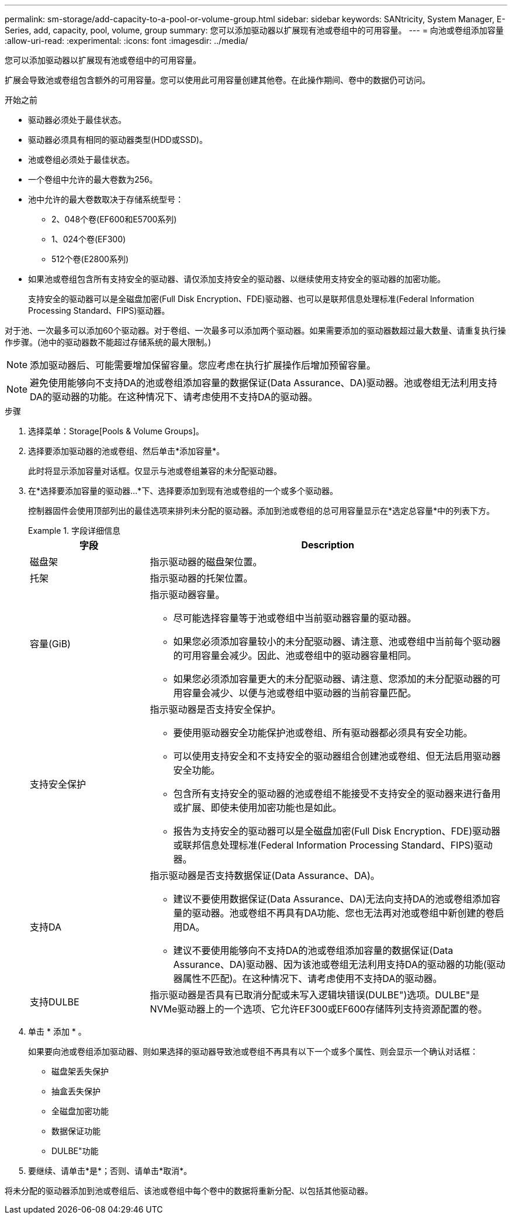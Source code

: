 ---
permalink: sm-storage/add-capacity-to-a-pool-or-volume-group.html 
sidebar: sidebar 
keywords: SANtricity, System Manager, E-Series, add, capacity, pool, volume, group 
summary: 您可以添加驱动器以扩展现有池或卷组中的可用容量。 
---
= 向池或卷组添加容量
:allow-uri-read: 
:experimental: 
:icons: font
:imagesdir: ../media/


[role="lead"]
您可以添加驱动器以扩展现有池或卷组中的可用容量。

扩展会导致池或卷组包含额外的可用容量。您可以使用此可用容量创建其他卷。在此操作期间、卷中的数据仍可访问。

.开始之前
* 驱动器必须处于最佳状态。
* 驱动器必须具有相同的驱动器类型(HDD或SSD)。
* 池或卷组必须处于最佳状态。
* 一个卷组中允许的最大卷数为256。
* 池中允许的最大卷数取决于存储系统型号：
+
** 2、048个卷(EF600和E5700系列)
** 1、024个卷(EF300)
** 512个卷(E2800系列)


* 如果池或卷组包含所有支持安全的驱动器、请仅添加支持安全的驱动器、以继续使用支持安全的驱动器的加密功能。
+
支持安全的驱动器可以是全磁盘加密(Full Disk Encryption、FDE)驱动器、也可以是联邦信息处理标准(Federal Information Processing Standard、FIPS)驱动器。



对于池、一次最多可以添加60个驱动器。对于卷组、一次最多可以添加两个驱动器。如果需要添加的驱动器数超过最大数量、请重复执行操作步骤。(池中的驱动器数不能超过存储系统的最大限制。)

[NOTE]
====
添加驱动器后、可能需要增加保留容量。您应考虑在执行扩展操作后增加预留容量。

====
[NOTE]
====
避免使用能够向不支持DA的池或卷组添加容量的数据保证(Data Assurance、DA)驱动器。池或卷组无法利用支持DA的驱动器的功能。在这种情况下、请考虑使用不支持DA的驱动器。

====
.步骤
. 选择菜单：Storage[Pools & Volume Groups]。
. 选择要添加驱动器的池或卷组、然后单击*添加容量*。
+
此时将显示添加容量对话框。仅显示与池或卷组兼容的未分配驱动器。

. 在*选择要添加容量的驱动器...*下、选择要添加到现有池或卷组的一个或多个驱动器。
+
控制器固件会使用顶部列出的最佳选项来排列未分配的驱动器。添加到池或卷组的总可用容量显示在*选定总容量*中的列表下方。

+
.字段详细信息
====
[cols="25h,~"]
|===
| 字段 | Description 


 a| 
磁盘架
 a| 
指示驱动器的磁盘架位置。



 a| 
托架
 a| 
指示驱动器的托架位置。



 a| 
容量(GiB)
 a| 
指示驱动器容量。

** 尽可能选择容量等于池或卷组中当前驱动器容量的驱动器。
** 如果您必须添加容量较小的未分配驱动器、请注意、池或卷组中当前每个驱动器的可用容量会减少。因此、池或卷组中的驱动器容量相同。
** 如果您必须添加容量更大的未分配驱动器、请注意、您添加的未分配驱动器的可用容量会减少、以便与池或卷组中驱动器的当前容量匹配。




 a| 
支持安全保护
 a| 
指示驱动器是否支持安全保护。

** 要使用驱动器安全功能保护池或卷组、所有驱动器都必须具有安全功能。
** 可以使用支持安全和不支持安全的驱动器组合创建池或卷组、但无法启用驱动器安全功能。
** 包含所有支持安全的驱动器的池或卷组不能接受不支持安全的驱动器来进行备用或扩展、即使未使用加密功能也是如此。
** 报告为支持安全的驱动器可以是全磁盘加密(Full Disk Encryption、FDE)驱动器或联邦信息处理标准(Federal Information Processing Standard、FIPS)驱动器。




 a| 
支持DA
 a| 
指示驱动器是否支持数据保证(Data Assurance、DA)。

** 建议不要使用数据保证(Data Assurance、DA)无法向支持DA的池或卷组添加容量的驱动器。池或卷组不再具有DA功能、您也无法再对池或卷组中新创建的卷启用DA。
** 建议不要使用能够向不支持DA的池或卷组添加容量的数据保证(Data Assurance、DA)驱动器、因为该池或卷组无法利用支持DA的驱动器的功能(驱动器属性不匹配)。在这种情况下、请考虑使用不支持DA的驱动器。




 a| 
支持DULBE
 a| 
指示驱动器是否具有已取消分配或未写入逻辑块错误(DULBE")选项。DULBE"是NVMe驱动器上的一个选项、它允许EF300或EF600存储阵列支持资源配置的卷。

|===
====
. 单击 * 添加 * 。
+
如果要向池或卷组添加驱动器、则如果选择的驱动器导致池或卷组不再具有以下一个或多个属性、则会显示一个确认对话框：

+
** 磁盘架丢失保护
** 抽盒丢失保护
** 全磁盘加密功能
** 数据保证功能
** DULBE"功能


. 要继续、请单击*是*；否则、请单击*取消*。


将未分配的驱动器添加到池或卷组后、该池或卷组中每个卷中的数据将重新分配、以包括其他驱动器。
